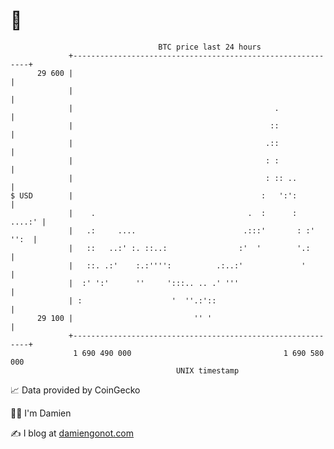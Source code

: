 * 👋

#+begin_example
                                    BTC price last 24 hours                    
                +------------------------------------------------------------+ 
         29 600 |                                                            | 
                |                                                            | 
                |                                             .              | 
                |                                            ::              | 
                |                                           .::              | 
                |                                           : :              | 
                |                                           : :: ..          | 
   $ USD        |                                          :   ':':          | 
                |    .                                  .  :      :   ....:' | 
                |   .:     ....                        .:::'       : :' '':  | 
                |   ::   ..:' :. ::..:                :'  '        '.:       | 
                |   ::. .:'    :.:'''':          .:..:'             '        | 
                |  :' ':'      ''     ':::.. .. .' '''                       | 
                | :                    '  ''.:'::                            | 
         29 100 |                           '' '                             | 
                +------------------------------------------------------------+ 
                 1 690 490 000                                  1 690 580 000  
                                        UNIX timestamp                         
#+end_example
📈 Data provided by CoinGecko

🧑‍💻 I'm Damien

✍️ I blog at [[https://www.damiengonot.com][damiengonot.com]]
